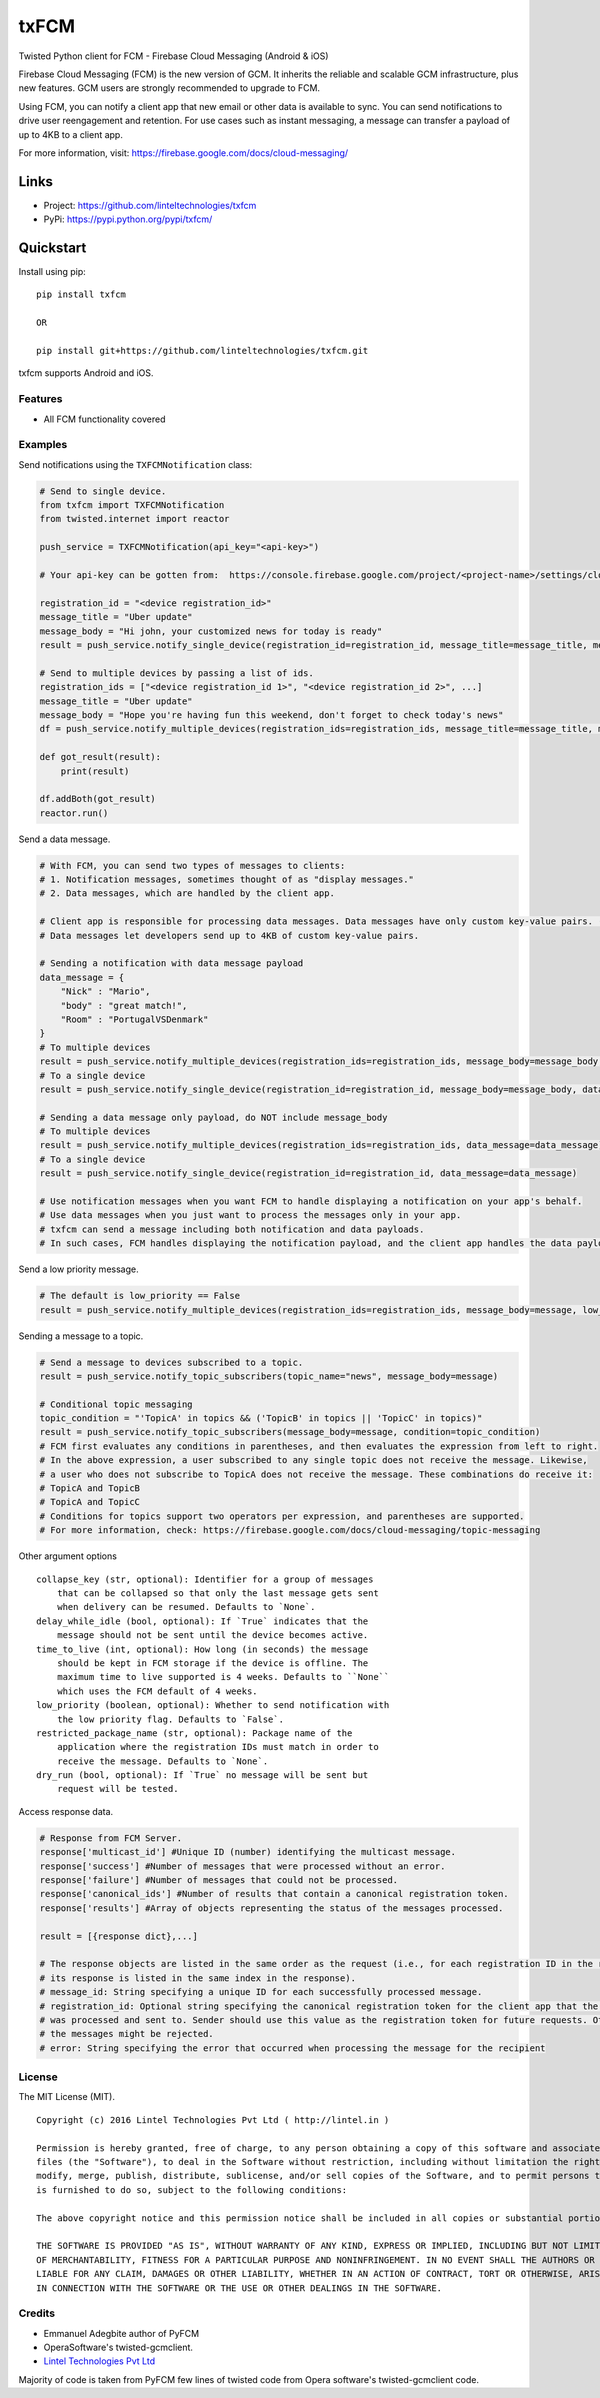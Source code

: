 *****
txFCM
*****
|version| |license|

Twisted Python client for FCM - Firebase Cloud Messaging (Android & iOS)

Firebase Cloud Messaging (FCM) is the new version of GCM. It inherits the reliable and scalable GCM infrastructure, plus new features. GCM users are strongly recommended to upgrade to FCM.

Using FCM, you can notify a client app that new email or other data is available to sync. You can send notifications to drive user reengagement and retention. For use cases such as instant messaging, a message can transfer a payload of up to 4KB to a client app.

For more information, visit: https://firebase.google.com/docs/cloud-messaging/


Links
=====

- Project: https://github.com/linteltechnologies/txfcm
- PyPi: https://pypi.python.org/pypi/txfcm/


Quickstart
==========

Install using pip:


::

    pip install txfcm

    OR

    pip install git+https://github.com/linteltechnologies/txfcm.git

txfcm supports Android and iOS.

Features
--------

- All FCM functionality covered



Examples
--------

Send notifications using the ``TXFCMNotification`` class:

.. code-block:: python

    # Send to single device.
    from txfcm import TXFCMNotification
    from twisted.internet import reactor

    push_service = TXFCMNotification(api_key="<api-key>")

    # Your api-key can be gotten from:  https://console.firebase.google.com/project/<project-name>/settings/cloudmessaging

    registration_id = "<device registration_id>"
    message_title = "Uber update"
    message_body = "Hi john, your customized news for today is ready"
    result = push_service.notify_single_device(registration_id=registration_id, message_title=message_title, message_body=message_body)

    # Send to multiple devices by passing a list of ids.
    registration_ids = ["<device registration_id 1>", "<device registration_id 2>", ...]
    message_title = "Uber update"
    message_body = "Hope you're having fun this weekend, don't forget to check today's news"
    df = push_service.notify_multiple_devices(registration_ids=registration_ids, message_title=message_title, message_body=message_body)

    def got_result(result):
        print(result)

    df.addBoth(got_result)
    reactor.run()

Send a data message.

.. code-block:: python

    # With FCM, you can send two types of messages to clients:
    # 1. Notification messages, sometimes thought of as "display messages."
    # 2. Data messages, which are handled by the client app.

    # Client app is responsible for processing data messages. Data messages have only custom key-value pairs. (Python dict)
    # Data messages let developers send up to 4KB of custom key-value pairs.

    # Sending a notification with data message payload
    data_message = {
        "Nick" : "Mario",
        "body" : "great match!",
        "Room" : "PortugalVSDenmark"
    }
    # To multiple devices
    result = push_service.notify_multiple_devices(registration_ids=registration_ids, message_body=message_body, data_message=data_message)
    # To a single device
    result = push_service.notify_single_device(registration_id=registration_id, message_body=message_body, data_message=data_message)

    # Sending a data message only payload, do NOT include message_body
    # To multiple devices
    result = push_service.notify_multiple_devices(registration_ids=registration_ids, data_message=data_message)
    # To a single device
    result = push_service.notify_single_device(registration_id=registration_id, data_message=data_message)

    # Use notification messages when you want FCM to handle displaying a notification on your app's behalf.
    # Use data messages when you just want to process the messages only in your app.
    # txfcm can send a message including both notification and data payloads.
    # In such cases, FCM handles displaying the notification payload, and the client app handles the data payload.

Send a low priority message.

.. code-block:: python

    # The default is low_priority == False
    result = push_service.notify_multiple_devices(registration_ids=registration_ids, message_body=message, low_priority=True)

Sending a message to a topic.

.. code-block:: python

    # Send a message to devices subscribed to a topic.
    result = push_service.notify_topic_subscribers(topic_name="news", message_body=message)

    # Conditional topic messaging
    topic_condition = "'TopicA' in topics && ('TopicB' in topics || 'TopicC' in topics)"
    result = push_service.notify_topic_subscribers(message_body=message, condition=topic_condition)
    # FCM first evaluates any conditions in parentheses, and then evaluates the expression from left to right.
    # In the above expression, a user subscribed to any single topic does not receive the message. Likewise,
    # a user who does not subscribe to TopicA does not receive the message. These combinations do receive it:
    # TopicA and TopicB
    # TopicA and TopicC
    # Conditions for topics support two operators per expression, and parentheses are supported.
    # For more information, check: https://firebase.google.com/docs/cloud-messaging/topic-messaging

Other argument options

::


    collapse_key (str, optional): Identifier for a group of messages
        that can be collapsed so that only the last message gets sent
        when delivery can be resumed. Defaults to `None`.
    delay_while_idle (bool, optional): If `True` indicates that the
        message should not be sent until the device becomes active.
    time_to_live (int, optional): How long (in seconds) the message
        should be kept in FCM storage if the device is offline. The
        maximum time to live supported is 4 weeks. Defaults to ``None``
        which uses the FCM default of 4 weeks.
    low_priority (boolean, optional): Whether to send notification with
        the low priority flag. Defaults to `False`.
    restricted_package_name (str, optional): Package name of the
        application where the registration IDs must match in order to
        receive the message. Defaults to `None`.
    dry_run (bool, optional): If `True` no message will be sent but
        request will be tested.

Access response data.

.. code-block:: python

    # Response from FCM Server.
    response['multicast_id'] #Unique ID (number) identifying the multicast message.
    response['success'] #Number of messages that were processed without an error.
    response['failure'] #Number of messages that could not be processed.
    response['canonical_ids'] #Number of results that contain a canonical registration token.
    response['results'] #Array of objects representing the status of the messages processed.

    result = [{response dict},...]

    # The response objects are listed in the same order as the request (i.e., for each registration ID in the request,
    # its response is listed in the same index in the response).
    # message_id: String specifying a unique ID for each successfully processed message.
    # registration_id: Optional string specifying the canonical registration token for the client app that the message
    # was processed and sent to. Sender should use this value as the registration token for future requests. Otherwise,
    # the messages might be rejected.
    # error: String specifying the error that occurred when processing the message for the recipient


License
-------

The MIT License (MIT).


::

    Copyright (c) 2016 Lintel Technologies Pvt Ltd ( http://lintel.in )

    Permission is hereby granted, free of charge, to any person obtaining a copy of this software and associated documentation
    files (the "Software"), to deal in the Software without restriction, including without limitation the rights to use, copy,
    modify, merge, publish, distribute, sublicense, and/or sell copies of the Software, and to permit persons to whom the Software
    is furnished to do so, subject to the following conditions:

    The above copyright notice and this permission notice shall be included in all copies or substantial portions of the Software.

    THE SOFTWARE IS PROVIDED "AS IS", WITHOUT WARRANTY OF ANY KIND, EXPRESS OR IMPLIED, INCLUDING BUT NOT LIMITED TO THE WARRANTIES
    OF MERCHANTABILITY, FITNESS FOR A PARTICULAR PURPOSE AND NONINFRINGEMENT. IN NO EVENT SHALL THE AUTHORS OR COPYRIGHT HOLDERS BE
    LIABLE FOR ANY CLAIM, DAMAGES OR OTHER LIABILITY, WHETHER IN AN ACTION OF CONTRACT, TORT OR OTHERWISE, ARISING FROM, OUT OF OR
    IN CONNECTION WITH THE SOFTWARE OR THE USE OR OTHER DEALINGS IN THE SOFTWARE.



Credits
-------
- Emmanuel Adegbite author of PyFCM
- OperaSoftware's twisted-gcmclient.
- `Lintel Technologies Pvt Ltd <http://lintel.in>`_

Majority of code is taken from PyFCM few lines of twisted code from Opera software's twisted-gcmclient code.

.. |version| image:: http://img.shields.io/pypi/v/txfcm.svg?style=flat-square
    :target: https://pypi.python.org/pypi/txfcm/

.. |license| image:: http://img.shields.io/pypi/l/txfcm.svg?style=flat-square
    :target: https://pypi.python.org/pypi/txfcm/
